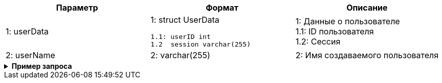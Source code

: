 |===
|*Параметр*             |*Формат*                     |*Описание*

|1: userData
a|1: struct UserData
[source, json, options="nowrap"]
----
1.1: userID int
1.2  session varchar(255)
----
|1: Данные о пользователе +
1.1: ID пользователя +
1.2: Cессия

|2: userName
a| 2: varchar(255)
|2: Имя создаваемого пользователя

|===


++++
<details>
<summary><b>Пример запроса</b></summary>
++++
[source, json, options="nowrap"]
----
{
   "userData":{
      "id":123456
      "session": "asdfg-12345-ghjkl-12345"
   },
   "userName": "Иванов Иван Иванович"
   }
}
----
++++
</details>
++++